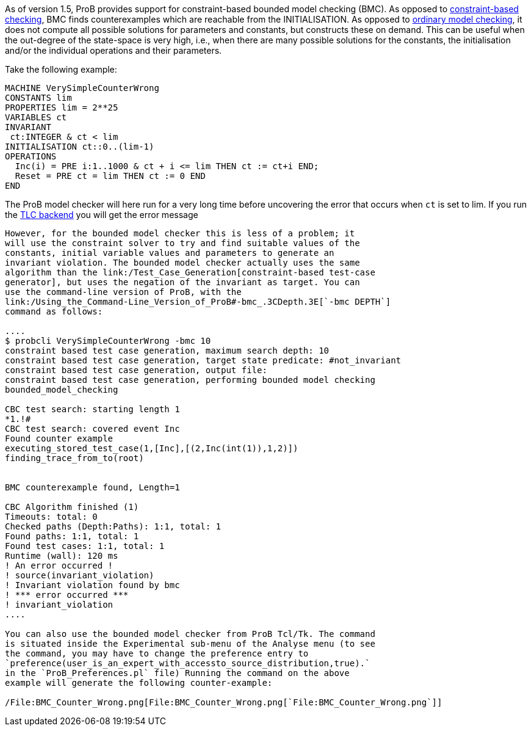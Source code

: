 As of version 1.5, ProB provides support for constraint-based bounded
model checking (BMC). As opposed to
link:/Constraint_Based_Checking[constraint-based checking], BMC finds
counterexamples which are reachable from the INITIALISATION. As opposed
to link:/Consistency_Checking[ordinary model checking], it does not
compute all possible solutions for parameters and constants, but
constructs these on demand. This can be useful when the out-degree of
the state-space is very high, i.e., when there are many possible
solutions for the constants, the initialisation and/or the individual
operations and their parameters.

Take the following example:

....
MACHINE VerySimpleCounterWrong
CONSTANTS lim
PROPERTIES lim = 2**25
VARIABLES ct
INVARIANT
 ct:INTEGER & ct < lim
INITIALISATION ct::0..(lim-1)
OPERATIONS
  Inc(i) = PRE i:1..1000 & ct + i <= lim THEN ct := ct+i END;
  Reset = PRE ct = lim THEN ct := 0 END
END
....

The ProB model checker will here run for a very long time before
uncovering the error that occurs when `ct` is set to lim. If you run the
link:/TLC[TLC backend] you will get the error message
```Too many possible next states for the last state in the trace.`''

However, for the bounded model checker this is less of a problem; it
will use the constraint solver to try and find suitable values of the
constants, initial variable values and parameters to generate an
invariant violation. The bounded model checker actually uses the same
algorithm than the link:/Test_Case_Generation[constraint-based test-case
generator], but uses the negation of the invariant as target. You can
use the command-line version of ProB, with the
link:/Using_the_Command-Line_Version_of_ProB#-bmc_.3CDepth.3E[`-bmc DEPTH`]
command as follows:

....
$ probcli VerySimpleCounterWrong -bmc 10
constraint based test case generation, maximum search depth: 10
constraint based test case generation, target state predicate: #not_invariant
constraint based test case generation, output file:
constraint based test case generation, performing bounded model checking
bounded_model_checking

CBC test search: starting length 1
*1.!#
CBC test search: covered event Inc
Found counter example
executing_stored_test_case(1,[Inc],[(2,Inc(int(1)),1,2)])
finding_trace_from_to(root)


BMC counterexample found, Length=1

CBC Algorithm finished (1)
Timeouts: total: 0
Checked paths (Depth:Paths): 1:1, total: 1
Found paths: 1:1, total: 1
Found test cases: 1:1, total: 1
Runtime (wall): 120 ms
! An error occurred !
! source(invariant_violation)
! Invariant violation found by bmc
! *** error occurred ***
! invariant_violation
....

You can also use the bounded model checker from ProB Tcl/Tk. The command
is situated inside the Experimental sub-menu of the Analyse menu (to see
the command, you may have to change the preference entry to
`preference(user_is_an_expert_with_accessto_source_distribution,true).`
in the `ProB_Preferences.pl` file) Running the command on the above
example will generate the following counter-example:

/File:BMC_Counter_Wrong.png[File:BMC_Counter_Wrong.png[`File:BMC_Counter_Wrong.png`]]

